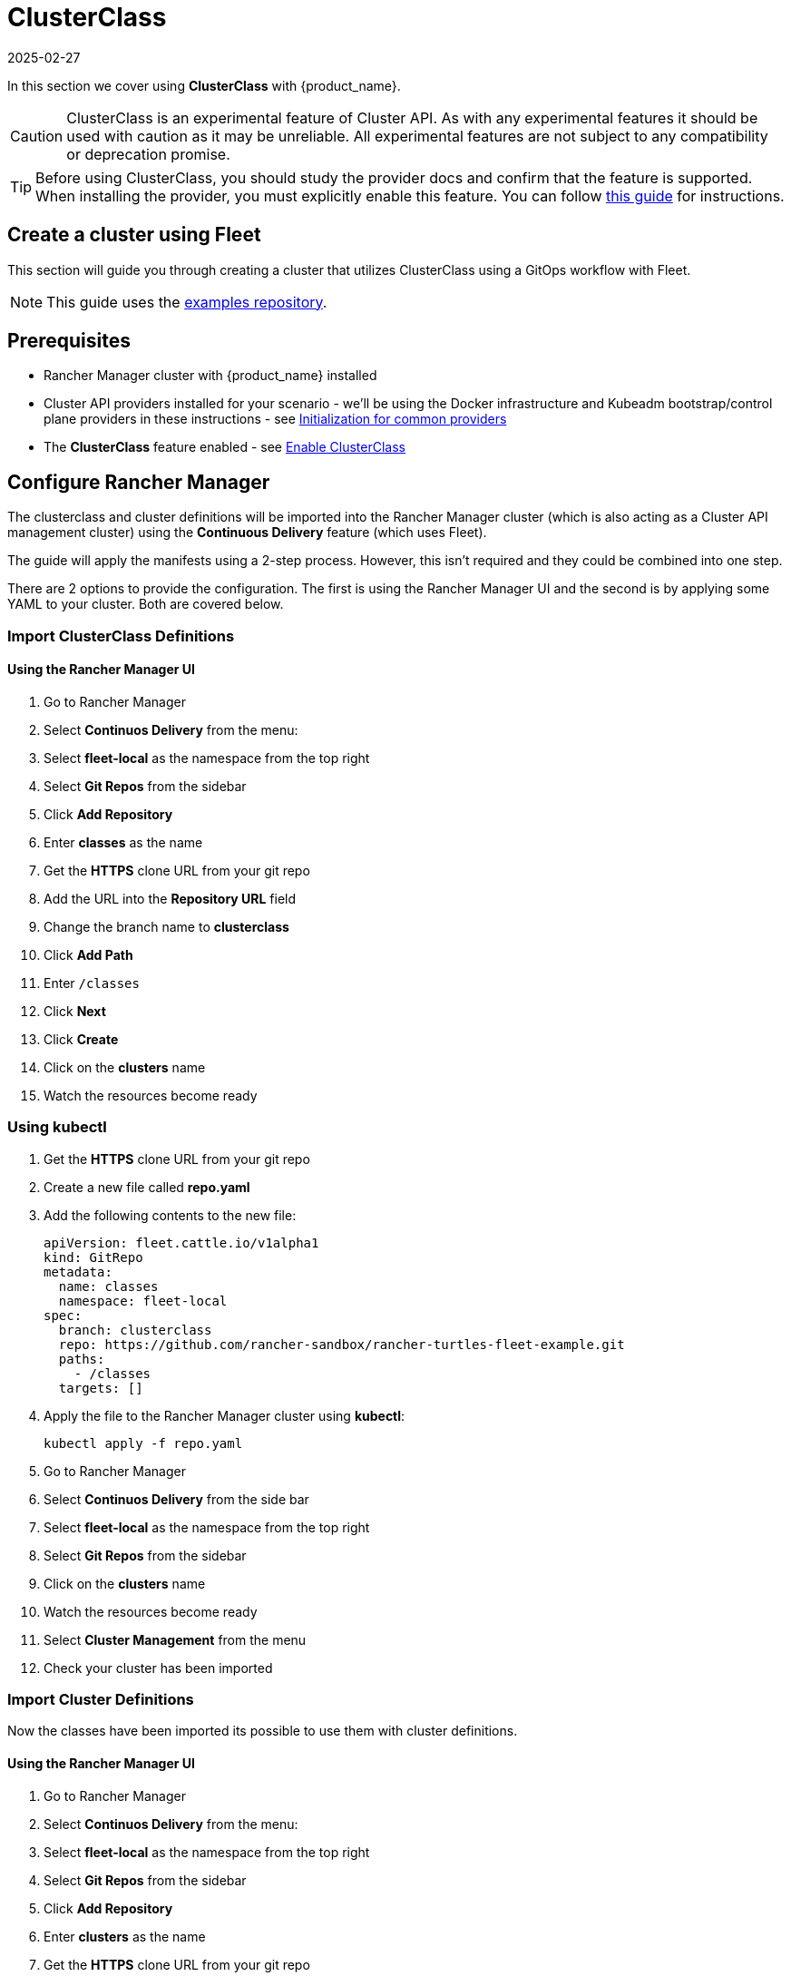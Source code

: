 = ClusterClass
:revdate: 2025-02-27
:page-revdate: {revdate}

In this section we cover using *ClusterClass* with {product_name}.

[CAUTION]
====
ClusterClass is an experimental feature of Cluster API. As with any experimental features it should be used with caution as it may be unreliable. All experimental features are not subject to any compatibility or deprecation promise.
====

[TIP]
====
Before using ClusterClass, you should study the provider docs and confirm that the feature is supported. When installing the provider, you must explicitly enable this feature. You can follow xref:../operator/clusterclass.adoc[this guide] for instructions. 
====

== Create a cluster using Fleet

This section will guide you through creating a cluster that utilizes ClusterClass using a GitOps workflow with Fleet.

[NOTE]
====
This guide uses the https://github.com/rancher-sandbox/rancher-turtles-fleet-example/tree/clusterclass[examples repository].
====


== Prerequisites

* Rancher Manager cluster with {product_name} installed
* Cluster API providers installed for your scenario - we'll be using the Docker infrastructure and Kubeadm bootstrap/control plane providers in these instructions - see https://cluster-api.sigs.k8s.io/user/quick-start.html#initialization-for-common-providers[Initialization for common providers]
* The *ClusterClass* feature enabled - see xref:../operator/clusterclass.adoc#_enable_clusterclass[Enable ClusterClass]

== Configure Rancher Manager

The clusterclass and cluster definitions will be imported into the Rancher Manager cluster (which is also acting as a Cluster API management cluster) using the *Continuous Delivery* feature (which uses Fleet).

The guide will apply the manifests using a 2-step process. However, this isn't required and they could be combined into one step.

There are 2 options to provide the configuration. The first is using the Rancher Manager UI and the second is by applying some YAML to your cluster. Both are covered below.

=== Import ClusterClass Definitions

[discrete]
==== Using the Rancher Manager UI

. Go to Rancher Manager
. Select *Continuos Delivery* from the menu:
. Select *fleet-local* as the namespace from the top right
. Select *Git Repos* from the sidebar
. Click *Add Repository*
. Enter *classes* as the name
. Get the *HTTPS* clone URL from your git repo
. Add the URL into the *Repository URL* field
. Change the branch name to *clusterclass*
. Click *Add Path*
. Enter `/classes`
. Click *Next*
. Click *Create*
. Click on the *clusters* name
. Watch the resources become ready

=== Using kubectl

. Get the *HTTPS* clone URL from your git repo
. Create a new file called *repo.yaml*
. Add the following contents to the new file:
+
[source,yaml]
----
apiVersion: fleet.cattle.io/v1alpha1
kind: GitRepo
metadata:
  name: classes
  namespace: fleet-local
spec:
  branch: clusterclass
  repo: https://github.com/rancher-sandbox/rancher-turtles-fleet-example.git
  paths:
    - /classes
  targets: []
----
+
. Apply the file to the Rancher Manager cluster using *kubectl*:
+
[source,bash]
----
kubectl apply -f repo.yaml
----
+
. Go to Rancher Manager
. Select *Continuos Delivery* from the side bar
. Select *fleet-local* as the namespace from the top right
. Select *Git Repos* from the sidebar
. Click on the *clusters* name
. Watch the resources become ready
. Select *Cluster Management* from the menu
. Check your cluster has been imported

=== Import Cluster Definitions

Now the classes have been imported its possible to use them with cluster definitions.

[discrete]
==== Using the Rancher Manager UI

. Go to Rancher Manager
. Select *Continuos Delivery* from the menu:
. Select *fleet-local* as the namespace from the top right
. Select *Git Repos* from the sidebar
. Click *Add Repository*
. Enter *clusters* as the name
. Get the *HTTPS* clone URL from your git repo
. Add the URL into the *Repository URL* field
. Change the branch name to *clusterclass*
. Click *Add Path*
. Enter `/clusters`
. Click *Next*
. Click *Create*
. Click on the *clusters* name
. Watch the resources become ready
. Select *Cluster Management* from the menu
. Check your cluster has been imported

=== Using kubectl

. Get the *HTTPS* clone URL from your git repo
. Create a new file called *repo.yaml*
. Add the following contents to the new file:
+
[source,yaml]
----
apiVersion: fleet.cattle.io/v1alpha1
kind: GitRepo
metadata:
  name: clusters
  namespace: fleet-local
spec:
  branch: clusterclass
  repo: https://github.com/rancher-sandbox/rancher-turtles-fleet-example.git
  paths:
    - /clusters
  targets: []
----
+
. Apply the file to the Rancher Manager cluster using *kubectl*:
+
[source,bash]
----
kubectl apply -f repo.yaml
----
+
. Go to Rancher Manager
. Select *Continuos Delivery* from the side bar
. Select *fleet-local* as the namespace from the top right
. Select *Git Repos* from the sidebar
. Click on the *classes* name
. Watch the resources become ready
. Select *Cluster Management* from the menu
. Check your cluster has been imported
